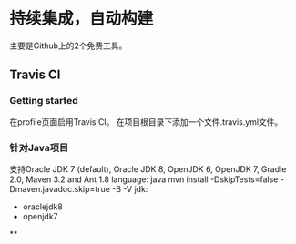 * 持续集成，自动构建
  主要是Github上的2个免费工具。
** Travis CI
*** Getting started
    在profile页面启用Travis CI。
    在项目根目录下添加一个文件.travis.yml文件。
*** 针对Java项目
    支持Oracle JDK 7 (default), Oracle JDK 8, OpenJDK 6, OpenJDK 7, Gradle 2.0, Maven 3.2 and Ant 1.8
    language: java
    mvn install -DskipTests=false -Dmaven.javadoc.skip=true -B -V
    jdk:
       - oraclejdk8
       - openjdk7

**

